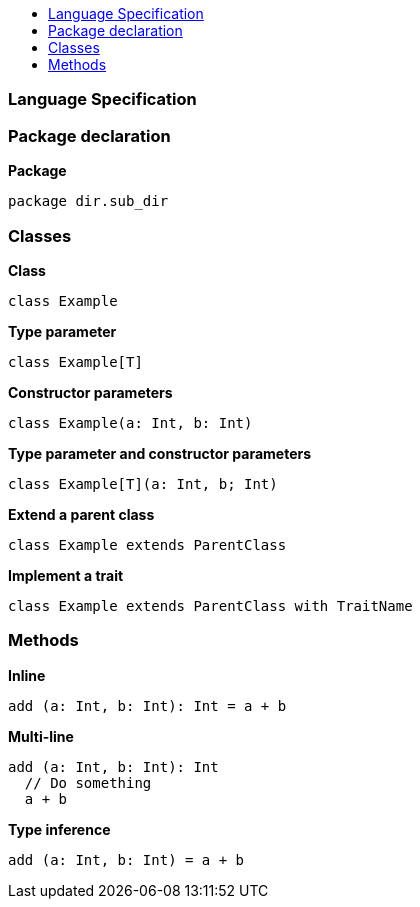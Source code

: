 :toc: macro
:toc-title:
:toclevels: 99

toc::[]

### Language Specification

### Package declaration
*Package*
```
package dir.sub_dir
```

### Classes
*Class*
```
class Example
```

*Type parameter*
```
class Example[T]
```

*Constructor parameters*
```
class Example(a: Int, b: Int)
```

*Type parameter and constructor parameters*
```
class Example[T](a: Int, b; Int)
```

*Extend a parent class*
```
class Example extends ParentClass
```

*Implement a trait*
```
class Example extends ParentClass with TraitName
```

### Methods

*Inline*
```
add (a: Int, b: Int): Int = a + b
```

*Multi-line*
```
add (a: Int, b: Int): Int 
  // Do something
  a + b
```

*Type inference*
```
add (a: Int, b: Int) = a + b
```
